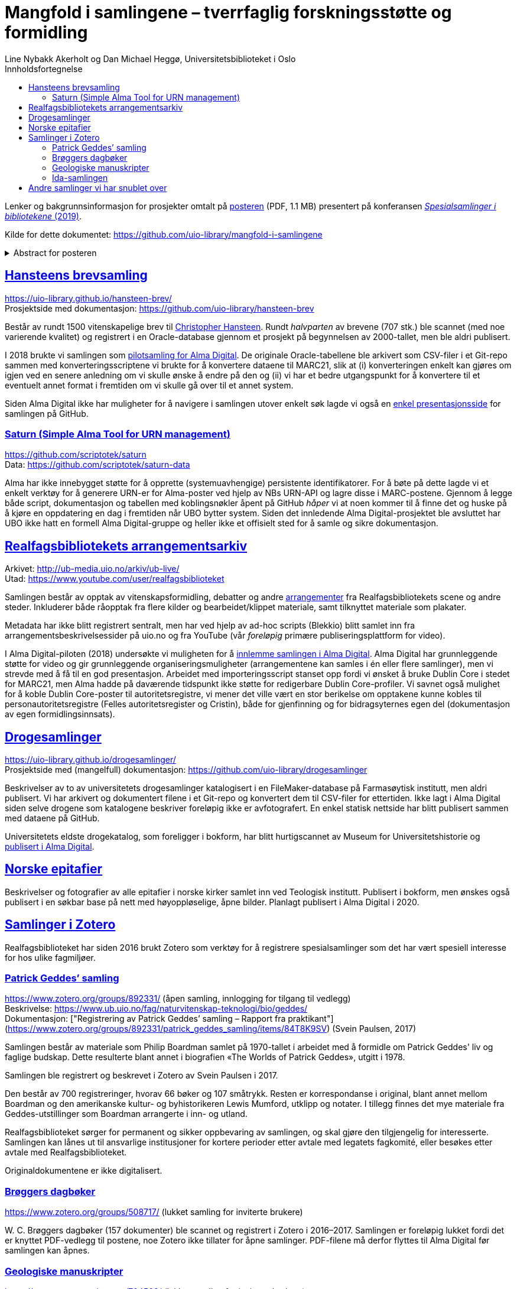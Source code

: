 = Mangfold i samlingene – tverrfaglig forskningsstøtte og formidling
Line Nybakk Akerholt og Dan Michael Heggø, Universitetsbiblioteket i Oslo
:doctype: book
:docinfo:
:icons: font
:toc: left
:toc-title: Innholdsfortegnelse
:toclevels: 3
:sectlinks:

:leveloffset: +1

Lenker og bakgrunnsinformasjon for prosjekter omtalt på link:poster.pdf[posteren] (PDF, 1.1 MB) presentert på konferansen https://www.uib.no/ub/fagressurser/spesialsamlingene/129101/program-konferansen-spesialsamlinger-i-bibliotekene-2019[_Spesialsamlinger i bibliotekene_ (2019)].

Kilde for dette dokumentet: https://github.com/uio-library/mangfold-i-samlingene

.Abstract for posteren
[%collapsible]
====
Siden åpningen av biblioteket i 2012 har Realfagsbiblioteket vektlagt formidling og vitenskapelige foredrag for å etablere biblioteket som en arena for vitenskapelig debatt og åpenhet. Med vår tidligere erfaring som drivere av små instituttbibliotek og nære relasjon til samlinger og fag, var det nå som en større, tverrfaglig enhet, lettere å komme i kontakt med andre miljøer på UiO som også samler og formidler. Det viser seg at vi og flere av våre samarbeidspartnere mangler rammeverk for dette arbeidet. De store databasene til boksamlingene og gjenstandssamlingene egner seg ikke for de mindre samlingene som oppstår, der forskere over tid har tilpasset strukturen og metadata til sin egen forskning og undervisning. Spesialsamlingene, slik vi nå kjenner dem, lever sitt eget liv mellom bokbaser, administrative arkiver, forskningsdata, museumsbaser og formidlingsprosjekter på webservere.

Da Alma-digital dukket opp som en mulighet for å registrere metadata og digitale representasjoner for materiale utover bokformatet, ønsket vi å teste ut dette også for spesialsamlinger. I 2018-2019 gjennomførte vi flere prosjekter, hvorav noen av samlingene lot seg modellere via marc eller dublin core, mens andre fortsatt byr på utfordringer. Målet vårt er å øke forståelsen og kunnskapen om metadata for ulike typer samlinger slik at man i fremtiden kan utnytte autoritetsregistre og identifikatorer tilknyttet de etablerte basene i arbeidet med spesialsamlingene, og dermed styrke formidling, forskningsstøtte og langtidslagring av viktige ressurser.
====

= Hansteens brevsamling

https://uio-library.github.io/hansteen-brev/ +
Prosjektside med dokumentasjon: https://github.com/uio-library/hansteen-brev

Består av rundt 1500 vitenskapelige brev til https://www.ub.uio.no/fag/naturvitenskap-teknologi/astro/hansteen/biografi/[Christopher Hansteen].
Rundt _halvparten_ av brevene (707 stk.) ble scannet (med noe varierende kvalitet) og registrert i en Oracle-database gjennom et prosjekt på begynnelsen av 2000-tallet, men ble aldri publisert.

I 2018 brukte vi samlingen som https://bibsys-almaprimo.hosted.exlibrisgroup.com/primo-explore/collectionDiscovery?vid=UIO&collectionId=81218451430002204&lang=no_NO[pilotsamling for Alma Digital].
De originale Oracle-tabellene ble arkivert som CSV-filer i et Git-repo sammen med konverteringsscriptene vi brukte for å konvertere dataene til MARC21, slik at (i) konverteringen enkelt kan gjøres om igjen ved en senere anledning om vi skulle ønske å endre på den og (ii) vi har et bedre utgangspunkt for å konvertere til et eventuelt annet format i fremtiden om vi skulle gå over til et annet system.

Siden Alma Digital ikke har muligheter for å navigere i samlingen utover enkelt søk lagde vi også en https://uio-library.github.io/hansteen-brev/[enkel presentasjonsside] for samlingen på GitHub.

== Saturn (Simple Alma Tool for URN management)

https://github.com/scriptotek/saturn +
Data: https://github.com/scriptotek/saturn-data

Alma har ikke innebygget støtte for å opprette (systemuavhengige) persistente identifikatorer.
For å bøte på dette lagde vi et enkelt verktøy for å generere URN-er for Alma-poster ved hjelp av NBs URN-API og lagre disse i MARC-postene.
Gjennom å legge både script, dokumentasjon og tabellen med koblingsnøkler åpent på GitHub _håper_ vi at noen kommer til å finne det og huske på å kjøre en oppdatering en dag i fremtiden når UBO bytter system.
Siden det innledende Alma Digital-prosjektet ble avsluttet har UBO ikke hatt en formell Alma Digital-gruppe og heller ikke et offisielt sted for å samle og sikre dokumentasjon.

= Realfagsbibliotekets arrangementsarkiv

Arkivet: http://ub-media.uio.no/arkiv/ub-live/ +
Utad: https://www.youtube.com/user/realfagsbiblioteket

Samlingen består av opptak av vitenskapsformidling, debatter og andre https://www.ub.uio.no/bibliotekene/ureal/ureal/aktiviteter.html[arrangementer] fra Realfagsbibliotekets scene og andre steder.
Inkluderer både råopptak fra flere kilder og bearbeidet/klippet materiale, samt tilknyttet materiale som plakater.

Metadata har ikke blitt registrert sentralt, men har ved hjelp av ad-hoc scripts (Blekkio) blitt samlet inn fra arrangementsbeskrivelsessider på uio.no og fra YouTube (vår _foreløpig_ primære publiseringsplattform for video).

I Alma Digital-piloten (2018) undersøkte vi muligheten for å https://bibsys-almaprimo.hosted.exlibrisgroup.com/primo-explore/collectionDiscovery?vid=UIO&collectionId=81216307230002204&lang=no_NO[innlemme samlingen i Alma Digital].
Alma Digital har grunnleggende støtte for video og gir grunnleggende organiseringsmuligheter (arrangementene kan samles i én eller flere samlinger), men vi strevde med å få til en god presentasjon. Arbeidet med importeringsscript stanset opp fordi vi ønsket å bruke Dublin Core i stedet for MARC21, men Alma hadde på daværende tidspunkt ikke støtte for redigerbare Dublin Core-profiler.
Vi savnet også mulighet for å koble Dublin Core-poster til autoritetsregistre, vi mener det ville vært en stor berikelse om opptakene kunne kobles til personautoritetsregistre (Felles autoritetsregister og Cristin), både for gjenfinning og for bidragsyternes egen del (dokumentasjon av egen formidlingsinnsats).

= Drogesamlinger

https://uio-library.github.io/drogesamlinger/ +
Prosjektside med (mangelfull) dokumentasjon: https://github.com/uio-library/drogesamlinger

Beskrivelser av to av universitetets drogesamlinger katalogisert i en FileMaker-database på Farmasøytisk institutt, men aldri publisert. Vi har arkivert og dokumentert filene i et Git-repo og konvertert dem til CSV-filer for ettertiden.
Ikke lagt i Alma Digital siden selve drogene som katalogene beskriver foreløpig ikke er avfotografert.
En enkel statisk nettside har blitt publisert sammen med dataene på GitHub.

Universitetets eldste drogekatalog, som foreligger i bokform, har blitt hurtigscannet av Museum for Universitetshistorie og https://bibsys-k.userservices.exlibrisgroup.com/view/UniversalViewer/47BIBSYS_UBO/12229760960002204#?c=0&m=0&s=0&cv=3&xywh=-721%2C-106%2C6305%2C3673[publisert i Alma Digital].

= Norske epitafier

Beskrivelser og fotografier av alle epitafier i norske kirker samlet inn ved Teologisk institutt.
Publisert i bokform, men ønskes også publisert i en søkbar base på nett med høyoppløselige, åpne bilder.
Planlagt publisert i Alma Digital i 2020.

= Samlinger i Zotero

Realfagsbiblioteket har siden 2016 brukt Zotero som verktøy for å registrere spesialsamlinger som det har vært spesiell interesse for hos ulike fagmiljøer.

== Patrick Geddes’ samling

https://www.zotero.org/groups/892331/ (åpen samling, innlogging for tilgang til vedlegg) +
Beskrivelse: https://www.ub.uio.no/fag/naturvitenskap-teknologi/bio/geddes/ +
Dokumentasjon: ["Registrering av Patrick Geddes’ samling – Rapport fra praktikant"](https://www.zotero.org/groups/892331/patrick_geddes_samling/items/84T8K9SV) (Svein Paulsen, 2017)

Samlingen består av materiale som Philip Boardman samlet på 1970-tallet i arbeidet med å formidle om  Patrick Geddes' liv og faglige budskap. Dette resulterte blant annet i biografien «The Worlds of Patrick Geddes», utgitt i 1978.

Samlingen ble registrert og beskrevet i Zotero av Svein Paulsen i 2017.

Den består av 700 registreringer, hvorav 66 bøker og 107 småtrykk. Resten er korrespondanse i original, blant annet mellom Boardman og den amerikanske kultur- og byhistorikeren Lewis Mumford, utklipp og notater. I tillegg finnes det mye materiale fra Geddes-utstillinger som Boardman arrangerte i inn- og utland.

Realfagsbiblioteket sørger for permanent og sikker oppbevaring av samlingen, og skal gjøre den tilgjengelig for interesserte. Samlingen kan lånes ut til ansvarlige institusjoner for kortere perioder etter avtale med legatets fagkomité, eller besøkes etter avtale med Realfagsbiblioteket. 

Originaldokumentene er ikke digitalisert.

== Brøggers dagbøker

https://www.zotero.org/groups/508717/ (lukket samling for inviterte brukere)

+W. C.+ Brøggers dagbøker (157 dokumenter) ble scannet og registrert i Zotero i 2016–2017.
Samlingen er foreløpig lukket fordi det er knyttet PDF-vedlegg til postene,
noe Zotero ikke tillater for åpne samlinger.
PDF-filene må derfor flyttes til Alma Digital før samlingen kan åpnes.

== Geologiske manuskripter

https://www.zotero.org/groups/704502/ (lukket samling for inviterte brukere)

Geologiske manuskripter (228 dokumenter) ble registrert i Zotero (og delvis scannet) i 2016.
Samlingen er foreløpig lukket fordi det er knyttet PDF-vedlegg til postene,
noe Zotero ikke tillater for åpne samlinger.
PDF-filene må eventuelt flyttes til Alma Digital før samlingen kan åpnes.

== Ida-samlingen

https://www.zotero.org/groups/505119/ (lukket samling for inviterte brukere)

Samling av materiale (464 dokumenter: omtale i bøker, norsk og internasjonal presse, debatt, privat korrespondanse, filmer osv.) publisert som respons på lanseringen av fossilet Ida i 2009.

Mye opphavsrettsbeskyttet materiale, så samlingen kan ikke åpnes.

= Andre samlinger vi har snublet over

- https://www.ub.uio.no/fag/naturvitenskap-teknologi/informatikk/faglig/dns/[Ole-Johan Dahl, Kristen Nygaard og SIMULA]: Av/om informatikkpionerene Dahl og Nygaard og utviklingen av SIMULA: bibliografier, biografier, filmer, lydopptak, tekster spredt utover flere steder.

- Informatikkbibliotekets samling av gamle datamaskiner: Registrert i MUVs gjenstandsbase, men ikke åpent tilgjengelig.

- https://www.arkivportalen.no/entity/no-a1450-01000000006069[Forskerarkivet etter Rosseland]: avlevert til Riksarkivet.

